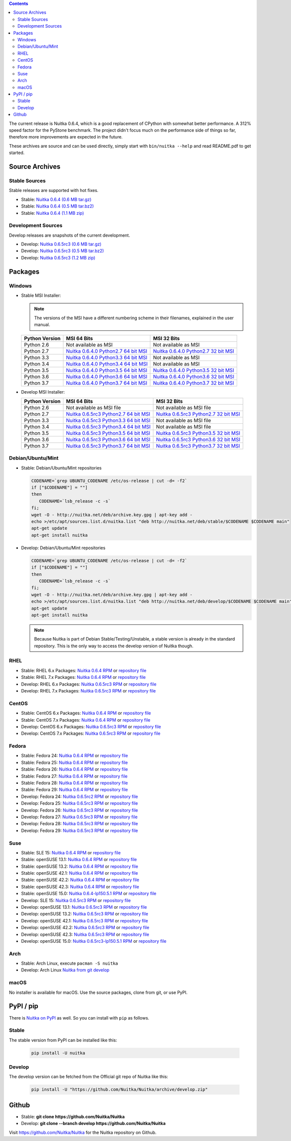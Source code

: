 .. date: 2010/08/18 07:25
.. title: Downloads
.. slug: download

.. contents::

The current release is Nuitka |NUITKA_STABLE_VERSION|, which is a good
replacement of CPython with somewhat better performance. A 312% speed factor for
the PyStone benchmark. The project didn't focus much on the performance side of
things so far, therefore more improvements are expected in the future.

These archives are source and can be used directly, simply start with
``bin/nuitka --help`` and read README.pdf to get started.

Source Archives
---------------

Stable Sources
~~~~~~~~~~~~~~

Stable releases are supported with hot fixes.

* Stable: |NUITKA_STABLE_TAR_GZ|
* Stable: |NUITKA_STABLE_TAR_BZ|
* Stable: |NUITKA_STABLE_ZIP|

Development Sources
~~~~~~~~~~~~~~~~~~~

Develop releases are snapshots of the current development.

* Develop: |NUITKA_UNSTABLE_TAR_GZ|
* Develop: |NUITKA_UNSTABLE_TAR_BZ|
* Develop: |NUITKA_UNSTABLE_ZIP|


Packages
--------

Windows
~~~~~~~

* |WINDOWS_LOGO| Stable MSI Installer:

  .. note::

      The versions of the MSI have a different numbering scheme in their
      filenames, explained in the user manual.

  .. table::

     ==============  =========================  ===========================
     Python Version         MSI 64 Bits                MSI 32 Bits
     ==============  =========================  ===========================
       Python 2.6    Not available as MSI       Not available as MSI
     --------------  -------------------------  ---------------------------
       Python 2.7    |NUITKA_STABLE_MSI_27_64|  |NUITKA_STABLE_MSI_27_32|
     --------------  -------------------------  ---------------------------
       Python 3.3    |NUITKA_STABLE_MSI_33_64|  Not available as MSI
     --------------  -------------------------  ---------------------------
       Python 3.4    |NUITKA_STABLE_MSI_34_64|  Not available as MSI
     --------------  -------------------------  ---------------------------
       Python 3.5    |NUITKA_STABLE_MSI_35_64|  |NUITKA_STABLE_MSI_35_32|
     --------------  -------------------------  ---------------------------
       Python 3.6    |NUITKA_STABLE_MSI_36_64|  |NUITKA_STABLE_MSI_36_32|
     --------------  -------------------------  ---------------------------
       Python 3.7    |NUITKA_STABLE_MSI_37_64|  |NUITKA_STABLE_MSI_37_32|
     ==============  =========================  ===========================


* |WINDOWS_LOGO| Develop MSI Installer:

  .. table::

     ==============  ===========================  ===========================
     Python Version  MSI 64 Bits                  MSI 32 Bits
     ==============  ===========================  ===========================
       Python 2.6    Not available as MSI file    Not available as MSI file
     --------------  ---------------------------  ---------------------------
       Python 2.7    |NUITKA_UNSTABLE_MSI_27_64|  |NUITKA_UNSTABLE_MSI_27_32|
     --------------  ---------------------------  ---------------------------
       Python 3.3    |NUITKA_UNSTABLE_MSI_33_64|  Not available as MSI file
     --------------  ---------------------------  ---------------------------
       Python 3.4    |NUITKA_UNSTABLE_MSI_34_64|  Not available as MSI file
     --------------  ---------------------------  ---------------------------
       Python 3.5    |NUITKA_UNSTABLE_MSI_35_64|  |NUITKA_UNSTABLE_MSI_35_32|
     --------------  ---------------------------  ---------------------------
       Python 3.6    |NUITKA_UNSTABLE_MSI_36_64|  |NUITKA_UNSTABLE_MSI_36_32|
     --------------  ---------------------------  ---------------------------
       Python 3.7    |NUITKA_UNSTABLE_MSI_37_64|  |NUITKA_UNSTABLE_MSI_37_32|
     ==============  ===========================  ===========================


Debian/Ubuntu/Mint
~~~~~~~~~~~~~~~~~~

* |DEBIAN_LOGO| |UBUNTU_LOGO| |MINT_LOGO| Stable: Debian/Ubuntu/Mint repositories

  .. code-block:: sh

     CODENAME=`grep UBUNTU_CODENAME /etc/os-release | cut -d= -f2`
     if ["$CODENAME"] = ""]
     then
        CODENAME=`lsb_release -c -s`
     fi;
     wget -O - http://nuitka.net/deb/archive.key.gpg | apt-key add -
     echo >/etc/apt/sources.list.d/nuitka.list "deb http://nuitka.net/deb/stable/$CODENAME $CODENAME main"
     apt-get update
     apt-get install nuitka

* |DEBIAN_LOGO| |UBUNTU_LOGO| |MINT_LOGO| Develop: Debian/Ubuntu/Mint repositories

  .. code-block:: sh

     CODENAME=`grep UBUNTU_CODENAME /etc/os-release | cut -d= -f2`
     if ["$CODENAME"] = ""]
     then
        CODENAME=`lsb_release -c -s`
     fi;
     wget -O - http://nuitka.net/deb/archive.key.gpg | apt-key add -
     echo >/etc/apt/sources.list.d/nuitka.list "deb http://nuitka.net/deb/develop/$CODENAME $CODENAME main"
     apt-get update
     apt-get install nuitka

  .. note::

     Because Nuitka is part of Debian Stable/Testing/Unstable, a stable version
     is already in the standard repository. This is the only way to access the
     develop version of Nuitka though.

RHEL
~~~~

* |RHEL_LOGO| Stable: RHEL 6.x Packages: |NUITKA_STABLE_RHEL6| or `repository
  file
  <http://download.opensuse.org/repositories/home:/kayhayen/RedHat_RHEL-6/home:kayhayen.repo>`__

* |RHEL_LOGO| Stable: RHEL 7.x Packages: |NUITKA_STABLE_RHEL7| or `repository
  file
  <http://download.opensuse.org/repositories/home:/kayhayen/RedHat_RHEL-7/home:kayhayen.repo>`__

* |RHEL_LOGO| Develop: RHEL 6.x Packages: |NUITKA_UNSTABLE_RHEL6| or `repository
  file
  <http://download.opensuse.org/repositories/home:/kayhayen/RedHat_RHEL-6/home:kayhayen.repo>`__

* |RHEL_LOGO| Develop: RHEL 7.x Packages: |NUITKA_UNSTABLE_RHEL7| or `repository
  file
  <http://download.opensuse.org/repositories/home:/kayhayen/RedHat_RHEL-7/home:kayhayen.repo>`__

CentOS
~~~~~~

* |CENTOS_LOGO| Stable: CentOS 6.x Packages: |NUITKA_STABLE_CENTOS6| or
  `repository file
  <http://download.opensuse.org/repositories/home:/kayhayen/CentOS_CentOS-6/home:kayhayen.repo>`__

* |CENTOS_LOGO| Stable: CentOS 7.x Packages: |NUITKA_STABLE_CENTOS7| or
  `repository file
  <http://download.opensuse.org/repositories/home:/kayhayen/CentOS_7/home:kayhayen.repo>`__

* |CENTOS_LOGO| Develop: CentOS 6.x Packages: |NUITKA_UNSTABLE_CENTOS6| or
  `repository file
  <http://download.opensuse.org/repositories/home:/kayhayen/CentOS_CentOS-6/home:kayhayen.repo>`__

* |CENTOS_LOGO| Develop: CentOS 7.x Packages: |NUITKA_UNSTABLE_CENTOS7| or
  `repository file
  <http://download.opensuse.org/repositories/home:/kayhayen/CentOS_7/home:kayhayen.repo>`__

Fedora
~~~~~~

* |FEDORA_LOGO| Stable: Fedora 24: |NUITKA_STABLE_F24| or `repository file
  <http://download.opensuse.org/repositories/home:/kayhayen/Fedora_24/home:kayhayen.repo>`__

* |FEDORA_LOGO| Stable: Fedora 25: |NUITKA_STABLE_F25| or `repository file
  <http://download.opensuse.org/repositories/home:/kayhayen/Fedora_25/home:kayhayen.repo>`__

* |FEDORA_LOGO| Stable: Fedora 26: |NUITKA_STABLE_F26| or `repository file
  <http://download.opensuse.org/repositories/home:/kayhayen/Fedora_26/home:kayhayen.repo>`__

* |FEDORA_LOGO| Stable: Fedora 27: |NUITKA_STABLE_F27| or `repository file
  <http://download.opensuse.org/repositories/home:/kayhayen/Fedora_27/home:kayhayen.repo>`__

* |FEDORA_LOGO| Stable: Fedora 28: |NUITKA_STABLE_F28| or `repository file
  <http://download.opensuse.org/repositories/home:/kayhayen/Fedora_28/home:kayhayen.repo>`__

* |FEDORA_LOGO| Stable: Fedora 29: |NUITKA_STABLE_F29| or `repository file
  <http://download.opensuse.org/repositories/home:/kayhayen/Fedora_29/home:kayhayen.repo>`__

* |FEDORA_LOGO| Develop: Fedora 24: |NUITKA_UNSTABLE_F24| or `repository file
  <http://download.opensuse.org/repositories/home:/kayhayen/Fedora_24/home:kayhayen.repo>`__

* |FEDORA_LOGO| Develop: Fedora 25: |NUITKA_UNSTABLE_F25| or `repository file
  <http://download.opensuse.org/repositories/home:/kayhayen/Fedora_25/home:kayhayen.repo>`__

* |FEDORA_LOGO| Develop: Fedora 26: |NUITKA_UNSTABLE_F26| or `repository file
  <http://download.opensuse.org/repositories/home:/kayhayen/Fedora_26/home:kayhayen.repo>`__

* |FEDORA_LOGO| Develop: Fedora 27: |NUITKA_UNSTABLE_F27| or `repository file
  <http://download.opensuse.org/repositories/home:/kayhayen/Fedora_27/home:kayhayen.repo>`__

* |FEDORA_LOGO| Develop: Fedora 28: |NUITKA_UNSTABLE_F28| or `repository file
  <http://download.opensuse.org/repositories/home:/kayhayen/Fedora_28/home:kayhayen.repo>`__

* |FEDORA_LOGO| Develop: Fedora 29: |NUITKA_UNSTABLE_F29| or `repository file
  <http://download.opensuse.org/repositories/home:/kayhayen/Fedora_29/home:kayhayen.repo>`__

Suse
~~~~

* |SLE_LOGO| Stable: SLE 15: |NUITKA_STABLE_SLE150| or `repository file
  <http://download.opensuse.org/repositories/home:/kayhayen/SLE_15/home:kayhayen.repo>`__

* |SUSE_LOGO| Stable: openSUSE 13.1: |NUITKA_STABLE_SUSE131| or `repository file
  <http://download.opensuse.org/repositories/home:/kayhayen/openSUSE_13.1/home:kayhayen.repo>`__

* |SUSE_LOGO| Stable: openSUSE 13.2: |NUITKA_STABLE_SUSE132| or `repository file
  <http://download.opensuse.org/repositories/home:/kayhayen/openSUSE_13.2/home:kayhayen.repo>`__

* |SUSE_LOGO| Stable: openSUSE 42.1: |NUITKA_STABLE_SUSE421| or `repository file
  <http://download.opensuse.org/repositories/home:/kayhayen/openSUSE_Leap_42.1/home:kayhayen.repo>`__

* |SUSE_LOGO| Stable: openSUSE 42.2: |NUITKA_STABLE_SUSE422| or `repository file
  <http://download.opensuse.org/repositories/home:/kayhayen/openSUSE_Leap_42.2/home:kayhayen.repo>`__

* |SUSE_LOGO| Stable: openSUSE 42.3: |NUITKA_STABLE_SUSE423| or `repository file
  <http://download.opensuse.org/repositories/home:/kayhayen/openSUSE_Leap_42.3/home:kayhayen.repo>`__

* |SUSE_LOGO| Stable: openSUSE 15.0: |NUITKA_STABLE_SUSE150| or `repository file
  <http://download.opensuse.org/repositories/home:/kayhayen/openSUSE_Leap_15.0/home:kayhayen.repo>`__

* |SLE_LOGO| Develop: SLE 15: |NUITKA_UNSTABLE_SLE150| or `repository
  file
  <http://download.opensuse.org/repositories/home:/kayhayen/SLE_15/home:kayhayen.repo>`__

* |SUSE_LOGO| Develop: openSUSE 13.1: |NUITKA_UNSTABLE_SUSE131| or `repository
  file
  <http://download.opensuse.org/repositories/home:/kayhayen/openSUSE_13.1/home:kayhayen.repo>`__

* |SUSE_LOGO| Develop: openSUSE 13.2: |NUITKA_UNSTABLE_SUSE132| or `repository
  file
  <http://download.opensuse.org/repositories/home:/kayhayen/openSUSE_13.2/home:kayhayen.repo>`__

* |SUSE_LOGO| Develop: openSUSE 42.1: |NUITKA_UNSTABLE_SUSE421| or `repository
  file
  <http://download.opensuse.org/repositories/home:/kayhayen/openSUSE_Leap_42.1/home:kayhayen.repo>`__

* |SUSE_LOGO| Develop: openSUSE 42.2: |NUITKA_UNSTABLE_SUSE422| or `repository
  file
  <http://download.opensuse.org/repositories/home:/kayhayen/openSUSE_Leap_42.2/home:kayhayen.repo>`__

* |SUSE_LOGO| Develop: openSUSE 42.3: |NUITKA_UNSTABLE_SUSE423| or `repository
  file
  <http://download.opensuse.org/repositories/home:/kayhayen/openSUSE_Leap_42.3/home:kayhayen.repo>`__

* |SUSE_LOGO| Develop: openSUSE 15.0: |NUITKA_UNSTABLE_SUSE150| or `repository
  file
  <http://download.opensuse.org/repositories/home:/kayhayen/openSUSE_Leap_15.0/home:kayhayen.repo>`__

Arch
~~~~

* |ARCH_LOGO| Stable: Arch Linux, execute ``pacman -S nuitka``

* |ARCH_LOGO| Develop: Arch Linux `Nuitka from git develop
  <https://aur.archlinux.org/packages/nuitka-git/>`_

macOS
~~~~~

No installer is available for macOS. Use the source packages, clone from git, or
use PyPI.

PyPI / pip
----------

There is `Nuitka on PyPI <http://pypi.python.org/pypi/Nuitka/>`_ as well. So
you can install with ``pip`` as follows.

Stable
~~~~~~

The stable version from PyPI can be installed like this:

  .. code-block:: sh

      pip install -U nuitka

Develop
~~~~~~~

The develop version can be fetched from the Official git repo of Nuitka like
this:

  .. code-block:: sh

    pip install -U "https://github.com/Nuitka/Nuitka/archive/develop.zip"

Github
------

* |GIT_LOGO| Stable: **git clone https://github.com/Nuitka/Nuitka**
* |GIT_LOGO| Develop: **git clone --branch develop https://github.com/Nuitka/Nuitka**

Visit https://github.com/Nuitka/Nuitka for the Nuitka repository on Github.


.. |NUITKA_STABLE_VERSION| replace::
   0.6.4

.. |NUITKA_STABLE_TAR_GZ| replace::
   `Nuitka 0.6.4 (0.6 MB tar.gz) <http://nuitka.net/releases/Nuitka-0.6.4.tar.gz>`__

.. |NUITKA_STABLE_TAR_BZ| replace::
   `Nuitka 0.6.4 (0.5 MB tar.bz2) <http://nuitka.net/releases/Nuitka-0.6.4.tar.bz2>`__

.. |NUITKA_STABLE_ZIP| replace::
   `Nuitka 0.6.4 (1.1 MB zip) <http://nuitka.net/releases/Nuitka-0.6.4.zip>`__

.. |NUITKA_UNSTABLE_TAR_GZ| replace::
   `Nuitka 0.6.5rc3 (0.6 MB tar.gz) <http://nuitka.net/releases/Nuitka-0.6.5rc3.tar.gz>`__

.. |NUITKA_UNSTABLE_TAR_BZ| replace::
   `Nuitka 0.6.5rc3 (0.5 MB tar.bz2) <http://nuitka.net/releases/Nuitka-0.6.5rc3.tar.bz2>`__

.. |NUITKA_UNSTABLE_ZIP| replace::
   `Nuitka 0.6.5rc3 (1.2 MB zip) <http://nuitka.net/releases/Nuitka-0.6.5rc3.zip>`__

.. |NUITKA_STABLE_WININST| replace::
   `Nuitka 0.6.4 (1.2 MB exe) <http://nuitka.net/releases/Nuitka-0.6.4.win32.exe>`__

.. |NUITKA_UNSTABLE_MSI_27_32| replace::
   `Nuitka 0.6.5rc3 Python2.7 32 bit MSI <http://nuitka.net/releases/Nuitka-6.0.530.win32.py27.msi>`__

.. |NUITKA_UNSTABLE_MSI_27_64| replace::
   `Nuitka 0.6.5rc3 Python2.7 64 bit MSI <http://nuitka.net/releases/Nuitka-6.0.530.win-amd64.py27.msi>`__

.. |NUITKA_UNSTABLE_MSI_33_32| replace::
   `Nuitka 0.5.29rc5 Python3.3 32 bit MSI <http://nuitka.net/releases/Nuitka-5.0.2950.win32.py33.msi>`__

.. |NUITKA_UNSTABLE_MSI_33_64| replace::
   `Nuitka 0.6.5rc3 Python3.3 64 bit MSI <http://nuitka.net/releases/Nuitka-6.0.530.win-amd64.py33.msi>`__

.. |NUITKA_UNSTABLE_MSI_34_32| replace::
   `Nuitka 0.5.26rc4 Python3.4 32 bit MSI <http://nuitka.net/releases/Nuitka-5.0.2640.win32.py34.msi>`__

.. |NUITKA_UNSTABLE_MSI_34_64| replace::
   `Nuitka 0.6.5rc3 Python3.4 64 bit MSI <http://nuitka.net/releases/Nuitka-6.0.530.win-amd64.py34.msi>`__

.. |NUITKA_UNSTABLE_MSI_35_32| replace::
   `Nuitka 0.6.5rc3 Python3.5 32 bit MSI <http://nuitka.net/releases/Nuitka-6.0.530.win32.py35.msi>`__

.. |NUITKA_UNSTABLE_MSI_35_64| replace::
   `Nuitka 0.6.5rc3 Python3.5 64 bit MSI <http://nuitka.net/releases/Nuitka-6.0.530.win-amd64.py35.msi>`__

.. |NUITKA_UNSTABLE_MSI_36_32| replace::
   `Nuitka 0.6.5rc3 Python3.6 32 bit MSI <http://nuitka.net/releases/Nuitka-6.0.530.win32.py36.msi>`__

.. |NUITKA_UNSTABLE_MSI_36_64| replace::
   `Nuitka 0.6.5rc3 Python3.6 64 bit MSI <http://nuitka.net/releases/Nuitka-6.0.530.win-amd64.py36.msi>`__

.. |NUITKA_UNSTABLE_MSI_37_32| replace::
   `Nuitka 0.6.5rc3 Python3.7 32 bit MSI <http://nuitka.net/releases/Nuitka-6.0.530.win32.py37.msi>`__

.. |NUITKA_UNSTABLE_MSI_37_64| replace::
   `Nuitka 0.6.5rc3 Python3.7 64 bit MSI <http://nuitka.net/releases/Nuitka-6.0.530.win-amd64.py37.msi>`__

.. |NUITKA_STABLE_MSI_27_32| replace::
   `Nuitka 0.6.4.0 Python2.7 32 bit MSI <http://nuitka.net/releases/Nuitka-6.1.40.win32.py27.msi>`__

.. |NUITKA_STABLE_MSI_27_64| replace::
   `Nuitka 0.6.4.0 Python2.7 64 bit MSI <http://nuitka.net/releases/Nuitka-6.1.40.win-amd64.py27.msi>`__

.. |NUITKA_STABLE_MSI_33_32| replace::
   `Nuitka 0.5.28.1 Python3.3 32 bit MSI <http://nuitka.net/releases/Nuitka-5.1.281.win32.py33.msi>`__

.. |NUITKA_STABLE_MSI_33_64| replace::
   `Nuitka 0.6.4.0 Python3.3 64 bit MSI <http://nuitka.net/releases/Nuitka-6.1.40.win-amd64.py33.msi>`__

.. |NUITKA_STABLE_MSI_34_32| replace::
   `Nuitka 0.5.25.0 Python3.4 32 bit MSI <http://nuitka.net/releases/Nuitka-5.1.250.win32.py34.msi>`__

.. |NUITKA_STABLE_MSI_34_64| replace::
   `Nuitka 0.6.4.0 Python3.4 64 bit MSI <http://nuitka.net/releases/Nuitka-6.1.40.win-amd64.py34.msi>`__

.. |NUITKA_STABLE_MSI_35_32| replace::
   `Nuitka 0.6.4.0 Python3.5 32 bit MSI <http://nuitka.net/releases/Nuitka-6.1.40.win32.py35.msi>`__

.. |NUITKA_STABLE_MSI_35_64| replace::
   `Nuitka 0.6.4.0 Python3.5 64 bit MSI <http://nuitka.net/releases/Nuitka-6.1.40.win-amd64.py35.msi>`__

.. |NUITKA_STABLE_MSI_36_32| replace::
   `Nuitka 0.6.4.0 Python3.6 32 bit MSI <http://nuitka.net/releases/Nuitka-6.1.40.win32.py36.msi>`__

.. |NUITKA_STABLE_MSI_36_64| replace::
   `Nuitka 0.6.4.0 Python3.6 64 bit MSI <http://nuitka.net/releases/Nuitka-6.1.40.win-amd64.py36.msi>`__

.. |NUITKA_STABLE_MSI_37_32| replace::
   `Nuitka 0.6.4.0 Python3.7 32 bit MSI <http://nuitka.net/releases/Nuitka-6.1.40.win32.py37.msi>`__

.. |NUITKA_STABLE_MSI_37_64| replace::
   `Nuitka 0.6.4.0 Python3.7 64 bit MSI <http://nuitka.net/releases/Nuitka-6.1.40.win-amd64.py37.msi>`__

.. |NUITKA_STABLE_CENTOS6| replace::
   `Nuitka 0.6.4 RPM <http://download.opensuse.org/repositories/home:/kayhayen/CentOS_CentOS-6/noarch/nuitka-0.6.4-5.1.noarch.rpm>`__

.. |NUITKA_STABLE_CENTOS7| replace::
   `Nuitka 0.6.4 RPM <http://download.opensuse.org/repositories/home:/kayhayen/CentOS_7/noarch/nuitka-0.6.4-5.1.noarch.rpm>`__

.. |NUITKA_STABLE_RHEL6| replace::
   `Nuitka 0.6.4 RPM <http://download.opensuse.org/repositories/home:/kayhayen/RedHat_RHEL-6/noarch/nuitka-0.6.4-5.1.noarch.rpm>`__

.. |NUITKA_STABLE_RHEL7| replace::
   `Nuitka 0.6.4 RPM <http://download.opensuse.org/repositories/home:/kayhayen/RedHat_RHEL-7/noarch/nuitka-0.6.4-5.1.noarch.rpm>`__

.. |NUITKA_STABLE_F24| replace::
   `Nuitka 0.6.4 RPM <http://download.opensuse.org/repositories/home:/kayhayen/Fedora_24/noarch/nuitka-0.6.4-5.1.noarch.rpm>`__

.. |NUITKA_STABLE_F25| replace::
   `Nuitka 0.6.4 RPM <http://download.opensuse.org/repositories/home:/kayhayen/Fedora_25/noarch/nuitka-0.6.4-5.1.noarch.rpm>`__

.. |NUITKA_STABLE_F26| replace::
   `Nuitka 0.6.4 RPM <http://download.opensuse.org/repositories/home:/kayhayen/Fedora_26/noarch/nuitka-0.6.4-5.1.noarch.rpm>`__

.. |NUITKA_STABLE_F27| replace::
   `Nuitka 0.6.4 RPM <http://download.opensuse.org/repositories/home:/kayhayen/Fedora_27/noarch/nuitka-0.6.4-5.1.noarch.rpm>`__

.. |NUITKA_STABLE_F28| replace::
   `Nuitka 0.6.4 RPM <http://download.opensuse.org/repositories/home:/kayhayen/Fedora_28/noarch/nuitka-0.6.4-5.1.noarch.rpm>`__

.. |NUITKA_STABLE_F29| replace::
   `Nuitka 0.6.4 RPM <http://download.opensuse.org/repositories/home:/kayhayen/Fedora_29/noarch/nuitka-0.6.4-5.1.noarch.rpm>`__

.. |NUITKA_STABLE_SUSE131| replace::
   `Nuitka 0.6.4 RPM <http://download.opensuse.org/repositories/home:/kayhayen/openSUSE_13.1/noarch/nuitka-0.6.4-5.1.noarch.rpm>`__

.. |NUITKA_STABLE_SUSE132| replace::
   `Nuitka 0.6.4 RPM <http://download.opensuse.org/repositories/home:/kayhayen/openSUSE_13.2/noarch/nuitka-0.6.4-5.1.noarch.rpm>`__

.. |NUITKA_STABLE_SUSE421| replace::
   `Nuitka 0.6.4 RPM <http://download.opensuse.org/repositories/home:/kayhayen/openSUSE_Leap_42.1/noarch/nuitka-0.6.4-5.1.noarch.rpm>`__

.. |NUITKA_STABLE_SUSE422| replace::
   `Nuitka 0.6.4 RPM <http://download.opensuse.org/repositories/home:/kayhayen/openSUSE_Leap_42.2/noarch/nuitka-0.6.4-5.1.noarch.rpm>`__

.. |NUITKA_STABLE_SUSE423| replace::
   `Nuitka 0.6.4 RPM <http://download.opensuse.org/repositories/home:/kayhayen/openSUSE_Leap_42.3/noarch/nuitka-0.6.4-5.1.noarch.rpm>`__

.. |NUITKA_STABLE_SUSE150| replace::
   `Nuitka 0.6.4-lp150.5.1 RPM <http://download.opensuse.org/repositories/home:/kayhayen/openSUSE_Leap_15.0/noarch/nuitka-0.6.4-lp150.5.1.noarch.rpm>`__

.. |NUITKA_STABLE_SLE150| replace::
   `Nuitka 0.6.4 RPM <http://download.opensuse.org/repositories/home:/kayhayen/SLE_15/noarch/nuitka-0.6.4-5.1.noarch.rpm>`__

.. |NUITKA_UNSTABLE_CENTOS6| replace::
   `Nuitka 0.6.5rc3 RPM <http://download.opensuse.org/repositories/home:/kayhayen/CentOS_CentOS-6/noarch/nuitka-unstable-0.6.5rc3-5.1.noarch.rpm>`__

.. |NUITKA_UNSTABLE_CENTOS7| replace::
   `Nuitka 0.6.5rc3 RPM <http://download.opensuse.org/repositories/home:/kayhayen/CentOS_7/noarch/nuitka-unstable-0.6.5rc3-5.1.noarch.rpm>`__

.. |NUITKA_UNSTABLE_RHEL6| replace::
   `Nuitka 0.6.5rc3 RPM <http://download.opensuse.org/repositories/home:/kayhayen/RedHat_RHEL-6/noarch/nuitka-unstable-0.6.5rc3-5.1.noarch.rpm>`__

.. |NUITKA_UNSTABLE_RHEL7| replace::
   `Nuitka 0.6.5rc3 RPM <http://download.opensuse.org/repositories/home:/kayhayen/RedHat_RHEL-7/noarch/nuitka-unstable-0.6.5rc3-5.1.noarch.rpm>`__

.. |NUITKA_UNSTABLE_F24| replace::
   `Nuitka 0.6.5rc2 RPM <http://download.opensuse.org/repositories/home:/kayhayen/Fedora_24/noarch/nuitka-unstable-0.6.5rc2-5.1.noarch.rpm>`__

.. |NUITKA_UNSTABLE_F25| replace::
   `Nuitka 0.6.5rc3 RPM <http://download.opensuse.org/repositories/home:/kayhayen/Fedora_25/noarch/nuitka-unstable-0.6.5rc3-5.1.noarch.rpm>`__

.. |NUITKA_UNSTABLE_F26| replace::
   `Nuitka 0.6.5rc3 RPM <http://download.opensuse.org/repositories/home:/kayhayen/Fedora_26/noarch/nuitka-unstable-0.6.5rc3-5.1.noarch.rpm>`__

.. |NUITKA_UNSTABLE_F27| replace::
   `Nuitka 0.6.5rc3 RPM <http://download.opensuse.org/repositories/home:/kayhayen/Fedora_27/noarch/nuitka-unstable-0.6.5rc3-5.1.noarch.rpm>`__

.. |NUITKA_UNSTABLE_F28| replace::
   `Nuitka 0.6.5rc3 RPM <http://download.opensuse.org/repositories/home:/kayhayen/Fedora_28/noarch/nuitka-unstable-0.6.5rc3-5.1.noarch.rpm>`__

.. |NUITKA_UNSTABLE_F29| replace::
   `Nuitka 0.6.5rc3 RPM <http://download.opensuse.org/repositories/home:/kayhayen/Fedora_29/noarch/nuitka-unstable-0.6.5rc3-5.1.noarch.rpm>`__

.. |NUITKA_UNSTABLE_SUSE131| replace::
   `Nuitka 0.6.5rc3 RPM <http://download.opensuse.org/repositories/home:/kayhayen/openSUSE_13.1/noarch/nuitka-unstable-0.6.5rc3-5.1.noarch.rpm>`__

.. |NUITKA_UNSTABLE_SUSE132| replace::
   `Nuitka 0.6.5rc3 RPM <http://download.opensuse.org/repositories/home:/kayhayen/openSUSE_13.2/noarch/nuitka-unstable-0.6.5rc3-5.1.noarch.rpm>`__

.. |NUITKA_UNSTABLE_SUSE421| replace::
   `Nuitka 0.6.5rc3 RPM <http://download.opensuse.org/repositories/home:/kayhayen/openSUSE_Leap_42.1/noarch/nuitka-unstable-0.6.5rc3-5.1.noarch.rpm>`__

.. |NUITKA_UNSTABLE_SUSE422| replace::
   `Nuitka 0.6.5rc3 RPM <http://download.opensuse.org/repositories/home:/kayhayen/openSUSE_Leap_42.2/noarch/nuitka-unstable-0.6.5rc3-5.1.noarch.rpm>`__

.. |NUITKA_UNSTABLE_SUSE423| replace::
   `Nuitka 0.6.5rc3 RPM <http://download.opensuse.org/repositories/home:/kayhayen/openSUSE_Leap_42.3/noarch/nuitka-unstable-0.6.5rc3-5.1.noarch.rpm>`__

.. |NUITKA_UNSTABLE_SUSE150| replace::
   `Nuitka 0.6.5rc3-lp150.5.1 RPM <http://download.opensuse.org/repositories/home:/kayhayen/openSUSE_Leap_15.0/noarch/nuitka-unstable-0.6.5rc3-lp150.5.1.noarch.rpm>`__

.. |NUITKA_UNSTABLE_SLE150| replace::
   `Nuitka 0.6.5rc3 RPM <http://download.opensuse.org/repositories/home:/kayhayen/SLE_15/noarch/nuitka-unstable-0.6.5rc3-5.1.noarch.rpm>`__

.. |DEBIAN_LOGO| image:: images/debian.png

.. |UBUNTU_LOGO| image:: images/ubuntu.png

.. |CENTOS_LOGO| image:: images/centos.png

.. |RHEL_LOGO| image:: images/rhel.png

.. |FEDORA_LOGO| image:: images/fedora.png

.. |SUSE_LOGO| image:: images/opensuse.png

.. |SLE_LOGO| image:: images/opensuse.png

.. |WINDOWS_LOGO| image:: images/windows.jpg

.. |ARCH_LOGO| image:: images/arch.jpg

.. |MINT_LOGO| image:: images/mint.png

.. |GIT_LOGO| image:: images/git.jpg
